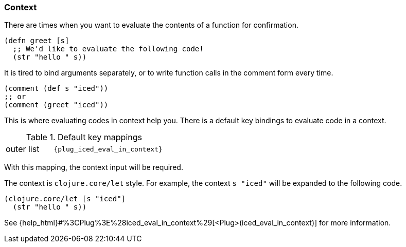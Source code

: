 === Context [[evaluate_in_context]]

There are times when you want to evaluate the contents of a function for confirmation.

[source,clojure]
----
(defn greet [s]
  ;; We'd like to evaluate the following code!
  (str "hello " s))
----

It is tired to bind arguments separately,
or to write function calls in the comment form every time.

[source,clojure]
----
(comment (def s "iced"))
;; or
(comment (greet "iced"))
----

This is where evaluating codes in context help you.
There is a default key bindings to evaluate code in a context.

.Default key mappings
[cols="30a,70"]
|===

| [reftext="evaluating outer list"]
[[evaluate_outer_list]]
outer list
| `{plug_iced_eval_in_context}`

|===

With this mapping, the context input will be required.

The context is `clojure.core/let` style.
For example, the context `s "iced"` will be expanded to the following code.

[source,clojure]
----
(clojure.core/let [s "iced"]
  (str "hello " s))
----

See {help_html}#%3CPlug%3E%28iced_eval_in_context%29[<Plug>(iced_eval_in_context)] for more information.
